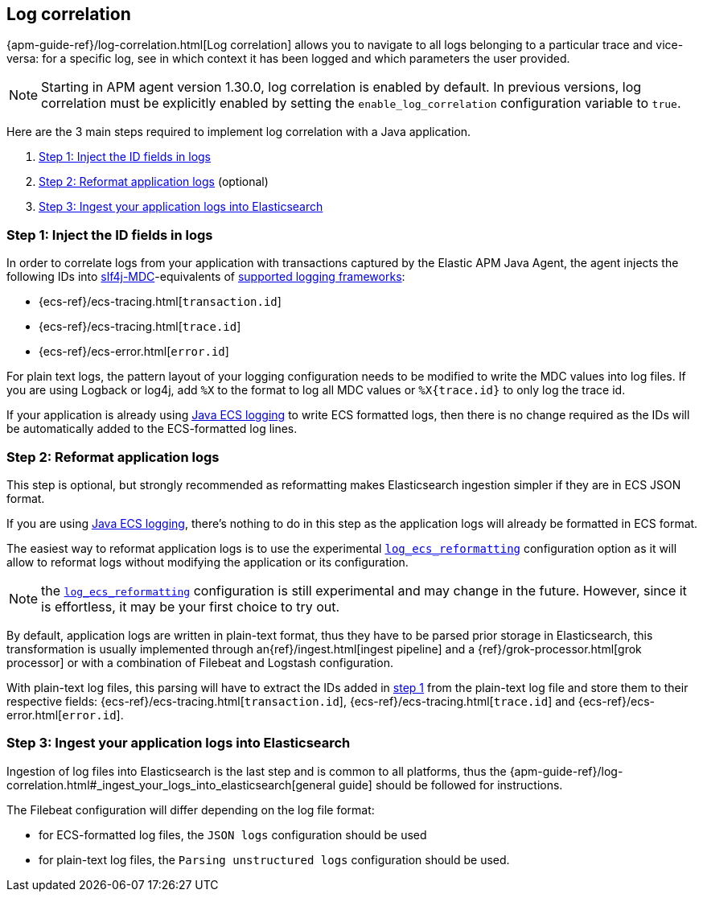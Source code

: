 ifdef::env-github[]
NOTE: For the best reading experience,
please view this documentation at https://www.elastic.co/guide/en/apm/agent/java[elastic.co]
endif::[]

[[log-correlation]]
== Log correlation

{apm-guide-ref}/log-correlation.html[Log correlation] allows you to navigate to all logs belonging to a particular trace
and vice-versa: for a specific log, see in which context it has been logged and which parameters the user provided.

NOTE: Starting in APM agent version 1.30.0, log correlation is enabled by default.
In previous versions, log correlation must be explicitly enabled by setting
the `enable_log_correlation` configuration variable to `true`.

Here are the 3 main steps required to implement log correlation with a Java application.

1. <<log-correlation-extract-ids>>
2. <<log-correlation-reformat>> (optional)
3. <<log-correlation-ingest>>

[float]
[[log-correlation-extract-ids]]
=== Step 1: Inject the ID fields in logs

In order to correlate logs from your application with transactions captured by the Elastic APM Java Agent,
the agent injects the following IDs into https://www.slf4j.org/api/org/slf4j/MDC.html[slf4j-MDC]-equivalents of
<<supported-logging-frameworks, supported logging frameworks>>:

* {ecs-ref}/ecs-tracing.html[`transaction.id`]
* {ecs-ref}/ecs-tracing.html[`trace.id`]
* {ecs-ref}/ecs-error.html[`error.id`]

For plain text logs, the pattern layout of your logging configuration needs to be modified to write the MDC values into
log files. If you are using Logback or log4j, add `%X` to the format to log all MDC values or `%X{trace.id}` to only log the trace id.

If your application is already using https://github.com/elastic/java-ecs-logging[Java ECS logging] to write ECS formatted
logs, then there is no change required as the IDs will be automatically added to the ECS-formatted log lines.

[float]
[[log-correlation-reformat]]
=== Step 2: Reformat application logs

This step is optional, but strongly recommended as reformatting makes Elasticsearch ingestion simpler if they are
in ECS JSON format.

If you are using https://github.com/elastic/java-ecs-logging[Java ECS logging], there's nothing to do in this step as
the application logs will already be formatted in ECS format.

The easiest way to reformat application logs is to use the experimental <<config-log-ecs-reformatting, `log_ecs_reformatting`>>
configuration option as it will allow to reformat logs without modifying the application or its configuration.

NOTE: the <<config-log-ecs-reformatting, `log_ecs_reformatting`>> configuration is still experimental and may change
in the future. However, since it is effortless, it may be your first choice to try out.

By default, application logs are written in plain-text format, thus they have to be parsed prior storage in
Elasticsearch, this transformation is usually implemented through an{ref}/ingest.html[ingest pipeline] and a
{ref}/grok-processor.html[grok processor] or with a combination of Filebeat and Logstash configuration.

With plain-text log files, this parsing will have to extract the IDs added in <<log-correlation-extract-ids,step 1>> from
the plain-text log file and store them to their respective fields: {ecs-ref}/ecs-tracing.html[`transaction.id`], {ecs-ref}/ecs-tracing.html[`trace.id`]
and {ecs-ref}/ecs-error.html[`error.id`].

[float]
[[log-correlation-ingest]]
=== Step 3: Ingest your application logs into Elasticsearch

Ingestion of log files into Elasticsearch is the last step and is common to all platforms, thus the
{apm-guide-ref}/log-correlation.html#_ingest_your_logs_into_elasticsearch[general guide] should be followed for instructions.

The Filebeat configuration will differ depending on the log file format:

- for ECS-formatted log files, the `JSON logs` configuration should be used
- for plain-text log files, the `Parsing unstructured logs` configuration should be used.
